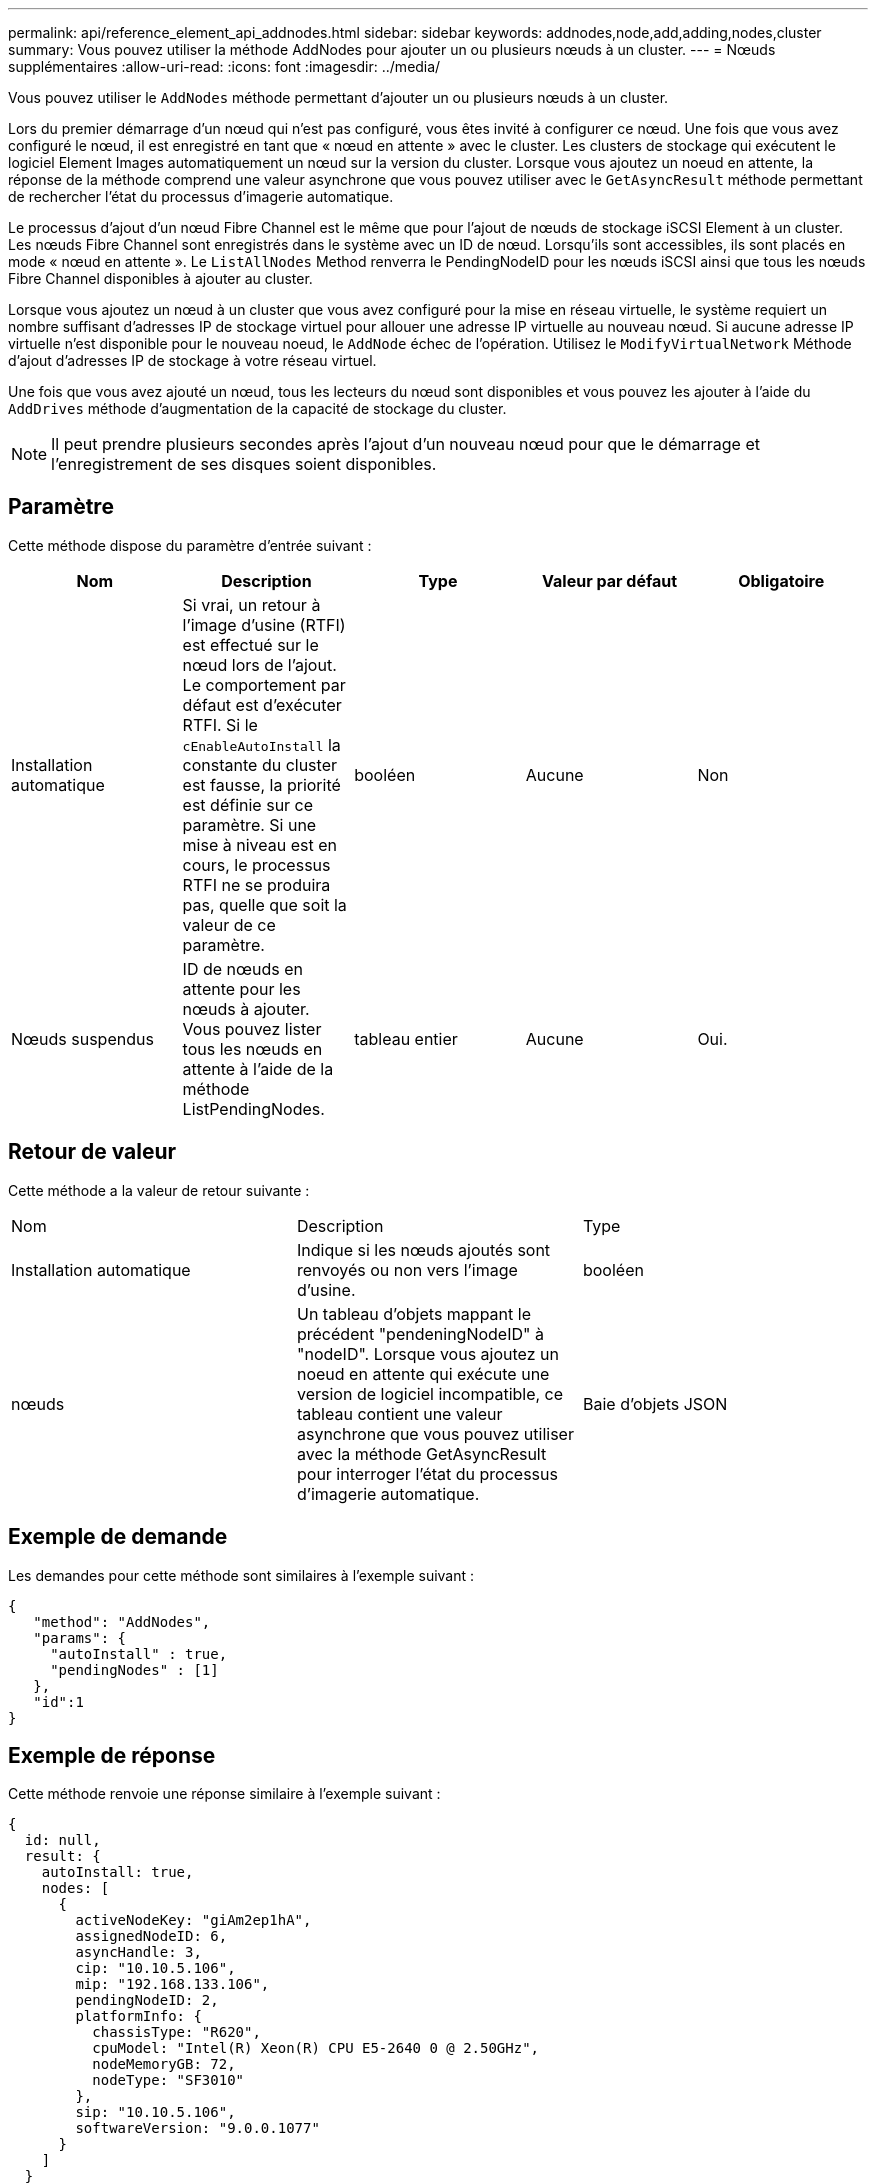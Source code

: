 ---
permalink: api/reference_element_api_addnodes.html 
sidebar: sidebar 
keywords: addnodes,node,add,adding,nodes,cluster 
summary: Vous pouvez utiliser la méthode AddNodes pour ajouter un ou plusieurs nœuds à un cluster. 
---
= Nœuds supplémentaires
:allow-uri-read: 
:icons: font
:imagesdir: ../media/


[role="lead"]
Vous pouvez utiliser le `AddNodes` méthode permettant d'ajouter un ou plusieurs nœuds à un cluster.

Lors du premier démarrage d'un nœud qui n'est pas configuré, vous êtes invité à configurer ce nœud. Une fois que vous avez configuré le nœud, il est enregistré en tant que « nœud en attente » avec le cluster. Les clusters de stockage qui exécutent le logiciel Element Images automatiquement un nœud sur la version du cluster. Lorsque vous ajoutez un noeud en attente, la réponse de la méthode comprend une valeur asynchrone que vous pouvez utiliser avec le `GetAsyncResult` méthode permettant de rechercher l'état du processus d'imagerie automatique.

Le processus d'ajout d'un nœud Fibre Channel est le même que pour l'ajout de nœuds de stockage iSCSI Element à un cluster. Les nœuds Fibre Channel sont enregistrés dans le système avec un ID de nœud. Lorsqu'ils sont accessibles, ils sont placés en mode « nœud en attente ». Le `ListAllNodes` Method renverra le PendingNodeID pour les nœuds iSCSI ainsi que tous les nœuds Fibre Channel disponibles à ajouter au cluster.

Lorsque vous ajoutez un nœud à un cluster que vous avez configuré pour la mise en réseau virtuelle, le système requiert un nombre suffisant d'adresses IP de stockage virtuel pour allouer une adresse IP virtuelle au nouveau nœud. Si aucune adresse IP virtuelle n'est disponible pour le nouveau noeud, le `AddNode` échec de l'opération. Utilisez le `ModifyVirtualNetwork` Méthode d'ajout d'adresses IP de stockage à votre réseau virtuel.

Une fois que vous avez ajouté un nœud, tous les lecteurs du nœud sont disponibles et vous pouvez les ajouter à l'aide du `AddDrives` méthode d'augmentation de la capacité de stockage du cluster.


NOTE: Il peut prendre plusieurs secondes après l'ajout d'un nouveau nœud pour que le démarrage et l'enregistrement de ses disques soient disponibles.



== Paramètre

Cette méthode dispose du paramètre d'entrée suivant :

|===
| Nom | Description | Type | Valeur par défaut | Obligatoire 


 a| 
Installation automatique
 a| 
Si vrai, un retour à l'image d'usine (RTFI) est effectué sur le nœud lors de l'ajout. Le comportement par défaut est d'exécuter RTFI. Si le `cEnableAutoInstall` la constante du cluster est fausse, la priorité est définie sur ce paramètre. Si une mise à niveau est en cours, le processus RTFI ne se produira pas, quelle que soit la valeur de ce paramètre.
 a| 
booléen
 a| 
Aucune
 a| 
Non



 a| 
Nœuds suspendus
 a| 
ID de nœuds en attente pour les nœuds à ajouter. Vous pouvez lister tous les nœuds en attente à l'aide de la méthode ListPendingNodes.
 a| 
tableau entier
 a| 
Aucune
 a| 
Oui.

|===


== Retour de valeur

Cette méthode a la valeur de retour suivante :

|===


| Nom | Description | Type 


 a| 
Installation automatique
 a| 
Indique si les nœuds ajoutés sont renvoyés ou non vers l'image d'usine.
 a| 
booléen



 a| 
nœuds
 a| 
Un tableau d'objets mappant le précédent "pendeningNodeID" à "nodeID". Lorsque vous ajoutez un noeud en attente qui exécute une version de logiciel incompatible, ce tableau contient une valeur asynchrone que vous pouvez utiliser avec la méthode GetAsyncResult pour interroger l'état du processus d'imagerie automatique.
 a| 
Baie d'objets JSON

|===


== Exemple de demande

Les demandes pour cette méthode sont similaires à l'exemple suivant :

[listing]
----
{
   "method": "AddNodes",
   "params": {
     "autoInstall" : true,
     "pendingNodes" : [1]
   },
   "id":1
}
----


== Exemple de réponse

Cette méthode renvoie une réponse similaire à l'exemple suivant :

[listing]
----
{
  id: null,
  result: {
    autoInstall: true,
    nodes: [
      {
        activeNodeKey: "giAm2ep1hA",
        assignedNodeID: 6,
        asyncHandle: 3,
        cip: "10.10.5.106",
        mip: "192.168.133.106",
        pendingNodeID: 2,
        platformInfo: {
          chassisType: "R620",
          cpuModel: "Intel(R) Xeon(R) CPU E5-2640 0 @ 2.50GHz",
          nodeMemoryGB: 72,
          nodeType: "SF3010"
        },
        sip: "10.10.5.106",
        softwareVersion: "9.0.0.1077"
      }
    ]
  }
}
----


== Nouveau depuis la version

9.6



== Trouvez plus d'informations

* xref:reference_element_api_adddrives.adoc[AddDrives]
* xref:reference_element_api_getasyncresult.adoc[GetAsyncResult]
* xref:reference_element_api_listallnodes.adoc[ListAllNodes]
* xref:reference_element_api_modifyvirtualnetwork.adoc[ModilyVirtualNetwork]

